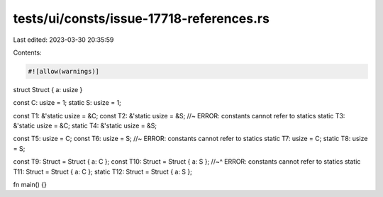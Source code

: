 tests/ui/consts/issue-17718-references.rs
=========================================

Last edited: 2023-03-30 20:35:59

Contents:

.. code-block:: rs

    #![allow(warnings)]

struct Struct { a: usize }

const C: usize = 1;
static S: usize = 1;

const T1: &'static usize = &C;
const T2: &'static usize = &S; //~ ERROR: constants cannot refer to statics
static T3: &'static usize = &C;
static T4: &'static usize = &S;

const T5: usize = C;
const T6: usize = S; //~ ERROR: constants cannot refer to statics
static T7: usize = C;
static T8: usize = S;

const T9: Struct = Struct { a: C };
const T10: Struct = Struct { a: S };
//~^ ERROR: constants cannot refer to statics
static T11: Struct = Struct { a: C };
static T12: Struct = Struct { a: S };

fn main() {}


